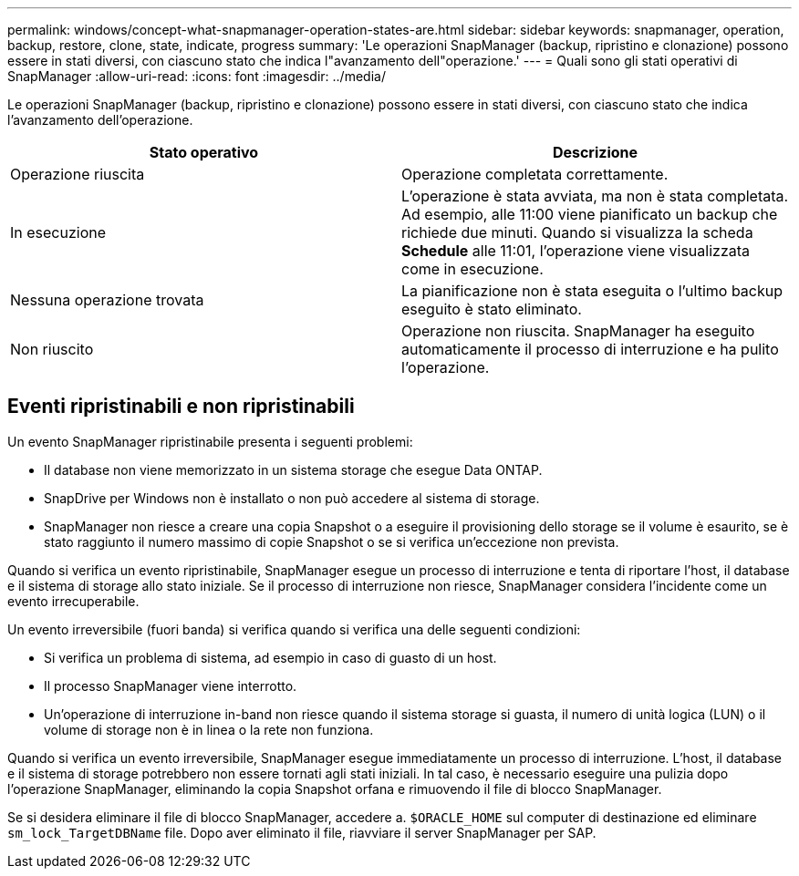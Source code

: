 ---
permalink: windows/concept-what-snapmanager-operation-states-are.html 
sidebar: sidebar 
keywords: snapmanager, operation, backup, restore, clone, state, indicate, progress 
summary: 'Le operazioni SnapManager (backup, ripristino e clonazione) possono essere in stati diversi, con ciascuno stato che indica l"avanzamento dell"operazione.' 
---
= Quali sono gli stati operativi di SnapManager
:allow-uri-read: 
:icons: font
:imagesdir: ../media/


[role="lead"]
Le operazioni SnapManager (backup, ripristino e clonazione) possono essere in stati diversi, con ciascuno stato che indica l'avanzamento dell'operazione.

|===
| Stato operativo | Descrizione 


 a| 
Operazione riuscita
 a| 
Operazione completata correttamente.



 a| 
In esecuzione
 a| 
L'operazione è stata avviata, ma non è stata completata. Ad esempio, alle 11:00 viene pianificato un backup che richiede due minuti. Quando si visualizza la scheda *Schedule* alle 11:01, l'operazione viene visualizzata come in esecuzione.



 a| 
Nessuna operazione trovata
 a| 
La pianificazione non è stata eseguita o l'ultimo backup eseguito è stato eliminato.



 a| 
Non riuscito
 a| 
Operazione non riuscita. SnapManager ha eseguito automaticamente il processo di interruzione e ha pulito l'operazione.

|===


== Eventi ripristinabili e non ripristinabili

Un evento SnapManager ripristinabile presenta i seguenti problemi:

* Il database non viene memorizzato in un sistema storage che esegue Data ONTAP.
* SnapDrive per Windows non è installato o non può accedere al sistema di storage.
* SnapManager non riesce a creare una copia Snapshot o a eseguire il provisioning dello storage se il volume è esaurito, se è stato raggiunto il numero massimo di copie Snapshot o se si verifica un'eccezione non prevista.


Quando si verifica un evento ripristinabile, SnapManager esegue un processo di interruzione e tenta di riportare l'host, il database e il sistema di storage allo stato iniziale. Se il processo di interruzione non riesce, SnapManager considera l'incidente come un evento irrecuperabile.

Un evento irreversibile (fuori banda) si verifica quando si verifica una delle seguenti condizioni:

* Si verifica un problema di sistema, ad esempio in caso di guasto di un host.
* Il processo SnapManager viene interrotto.
* Un'operazione di interruzione in-band non riesce quando il sistema storage si guasta, il numero di unità logica (LUN) o il volume di storage non è in linea o la rete non funziona.


Quando si verifica un evento irreversibile, SnapManager esegue immediatamente un processo di interruzione. L'host, il database e il sistema di storage potrebbero non essere tornati agli stati iniziali. In tal caso, è necessario eseguire una pulizia dopo l'operazione SnapManager, eliminando la copia Snapshot orfana e rimuovendo il file di blocco SnapManager.

Se si desidera eliminare il file di blocco SnapManager, accedere a. `$ORACLE_HOME` sul computer di destinazione ed eliminare `sm_lock_TargetDBName` file. Dopo aver eliminato il file, riavviare il server SnapManager per SAP.
